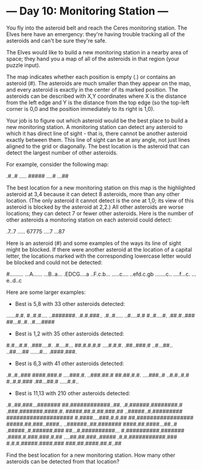 * --- Day 10: Monitoring Station ---

   You fly into the asteroid belt and reach the Ceres monitoring station. The
   Elves here have an emergency: they're having trouble tracking all of the
   asteroids and can't be sure they're safe.

   The Elves would like to build a new monitoring station in a nearby area of
   space; they hand you a map of all of the asteroids in that region (your
   puzzle input).

   The map indicates whether each position is empty (.) or contains an
   asteroid (#). The asteroids are much smaller than they appear on the map,
   and every asteroid is exactly in the center of its marked position. The
   asteroids can be described with X,Y coordinates where X is the distance
   from the left edge and Y is the distance from the top edge (so the
   top-left corner is 0,0 and the position immediately to its right is 1,0).

   Your job is to figure out which asteroid would be the best place to build
   a new monitoring station. A monitoring station can detect any asteroid to
   which it has direct line of sight - that is, there cannot be another
   asteroid exactly between them. This line of sight can be at any angle, not
   just lines aligned to the grid or diagonally. The best location is the
   asteroid that can detect the largest number of other asteroids.

   For example, consider the following map:

 .#..#
 .....
 #####
 ....#
 ...##

   The best location for a new monitoring station on this map is the
   highlighted asteroid at 3,4 because it can detect 8 asteroids, more than
   any other location. (The only asteroid it cannot detect is the one at 1,0;
   its view of this asteroid is blocked by the asteroid at 2,2.) All other
   asteroids are worse locations; they can detect 7 or fewer other asteroids.
   Here is the number of other asteroids a monitoring station on each
   asteroid could detect:

 .7..7
 .....
 67775
 ....7
 ...87

   Here is an asteroid (#) and some examples of the ways its line of sight
   might be blocked. If there were another asteroid at the location of a
   capital letter, the locations marked with the corresponding lowercase
   letter would be blocked and could not be detected:

 #.........
 ...A......
 ...B..a...
 .EDCG....a
 ..F.c.b...
 .....c....
 ..efd.c.gb
 .......c..
 ....f...c.
 ...e..d..c

   Here are some larger examples:

     * Best is 5,8 with 33 other asteroids detected:

 ......#.#.
 #..#.#....
 ..#######.
 .#.#.###..
 .#..#.....
 ..#....#.#
 #..#....#.
 .##.#..###
 ##...#..#.
 .#....####

     * Best is 1,2 with 35 other asteroids detected:

 #.#...#.#.
 .###....#.
 .#....#...
 ##.#.#.#.#
 ....#.#.#.
 .##..###.#
 ..#...##..
 ..##....##
 ......#...
 .####.###.

     * Best is 6,3 with 41 other asteroids detected:

 .#..#..###
 ####.###.#
 ....###.#.
 ..###.##.#
 ##.##.#.#.
 ....###..#
 ..#.#..#.#
 #..#.#.###
 .##...##.#
 .....#.#..

     * Best is 11,13 with 210 other asteroids detected:

 .#..##.###...#######
 ##.############..##.
 .#.######.########.#
 .###.#######.####.#.
 #####.##.#.##.###.##
 ..#####..#.#########
 ####################
 #.####....###.#.#.##
 ##.#################
 #####.##.###..####..
 ..######..##.#######
 ####.##.####...##..#
 .#####..#.######.###
 ##...#.##########...
 #.##########.#######
 .####.#.###.###.#.##
 ....##.##.###..#####
 .#.#.###########.###
 #.#.#.#####.####.###
 ###.##.####.##.#..##

   Find the best location for a new monitoring station. How many other
   asteroids can be detected from that location?

